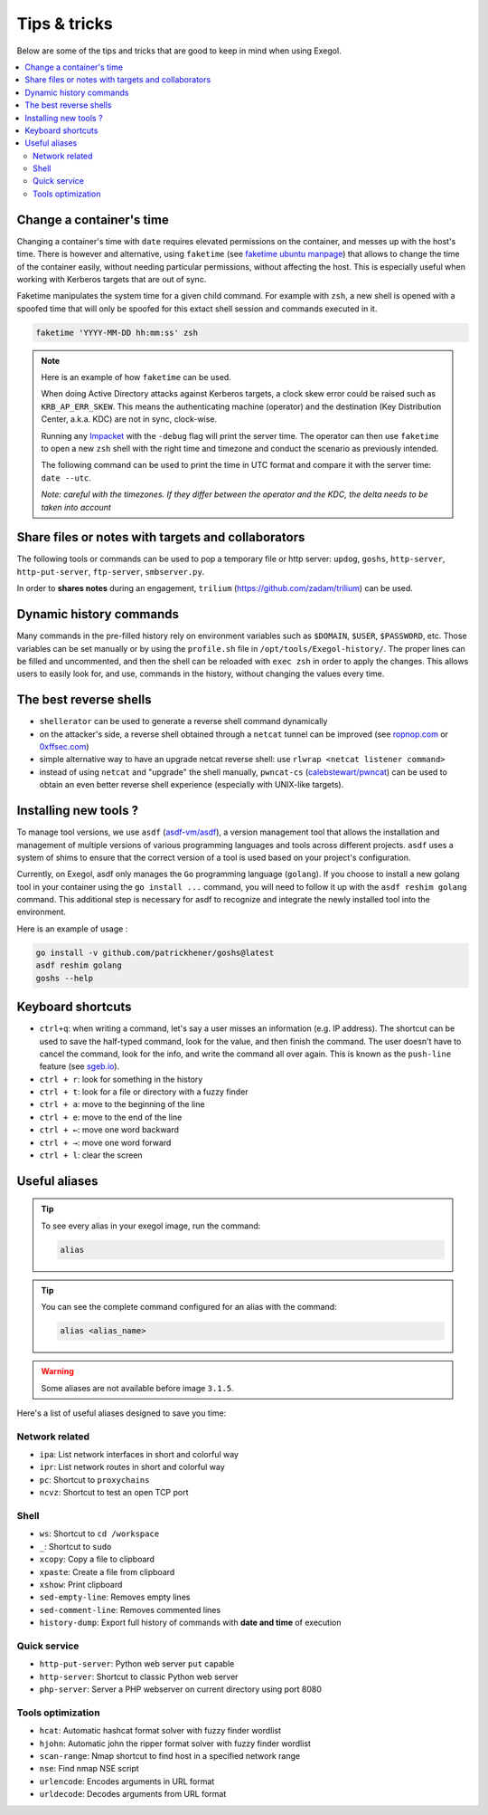 =============
Tips & tricks
=============

Below are some of the tips and tricks that are good to keep in mind when using Exegol.

.. contents::
    :local:

Change a container's time
~~~~~~~~~~~~~~~~~~~~~~~~~

Changing a container's time with ``date`` requires elevated permissions on the container, and messes up with the host's time.
There is however and alternative, using ``faketime`` (see `faketime ubuntu manpage <https://manpages.ubuntu.com/manpages/trusty/man1/faketime.1.html>`_) that allows to change the time of the container easily, without needing particular permissions, without affecting the host. This is especially useful when working with Kerberos targets that are out of sync.

Faketime manipulates the system time for a given child command. For example with ``zsh``, a new shell is opened with a spoofed time that will only be spoofed for this extact shell session and commands executed in it.

.. code-block:: bash

    faketime 'YYYY-MM-DD hh:mm:ss' zsh

.. note::

    Here is an example of how ``faketime`` can be used.

    When doing Active Directory attacks against Kerberos targets, a clock skew error could be raised such as ``KRB_AP_ERR_SKEW``. This means the authenticating machine (operator) and the destination (Key Distribution Center, a.k.a. KDC) are not in sync, clock-wise.

    Running any `Impacket <https://github.com/fortra/impacket>`_ with the ``-debug`` flag will print the server time. The operator can then use ``faketime`` to open a new ``zsh`` shell with the right time and timezone and conduct the scenario as previously intended.

    The following command can be used to print the time in UTC format and compare it with the server time: ``date --utc``.

    *Note: careful with the timezones. If they differ between the operator and the KDC, the delta needs to be taken into account*

Share files or notes with targets and collaborators
~~~~~~~~~~~~~~~~~~~~~~~~~~~~~~~~~~~~~~~~~~~~~~~~~~~

The following tools or commands can be used to pop a temporary file or http server: ``updog``, ``goshs``, ``http-server``, ``http-put-server``, ``ftp-server``, ``smbserver.py``.

In order to **shares notes** during an engagement, ``trilium`` (https://github.com/zadam/trilium) can be used.

Dynamic history commands
~~~~~~~~~~~~~~~~~~~~~~~~

Many commands in the pre-filled history rely on environment variables such as ``$DOMAIN``, ``$USER``, ``$PASSWORD``, etc.
Those variables can be set manually or by using the ``profile.sh`` file in ``/opt/tools/Exegol-history/``.
The proper lines can be filled and uncommented, and then the shell can be reloaded with ``exec zsh`` in order to apply the changes.
This allows users to easily look for, and use, commands in the history, without changing the values every time.

The best reverse shells
~~~~~~~~~~~~~~~~~~~~~~~

* ``shellerator`` can be used to generate a reverse shell command dynamically
* on the attacker's side, a reverse shell obtained through a ``netcat`` tunnel can be improved (see `ropnop.com <https://blog.ropnop.com/upgrading-simple-shells-to-fully-interactive-ttys/>`_ or `0xffsec.com <https://0xffsec.com/handbook/shells/full-tty/>`_)
* simple alternative way to have an upgrade netcat reverse shell: use ``rlwrap <netcat listener command>``
* instead of using ``netcat`` and "upgrade" the shell manually, ``pwncat-cs`` (`calebstewart/pwncat <https://github.com/calebstewart/pwncat>`_) can be used to obtain an even better reverse shell experience (especially with UNIX-like targets).

Installing new tools ?
~~~~~~~~~~~~~~~~~~~~~~~

To manage tool versions, we use ``asdf`` (`asdf-vm/asdf <https://github.com/asdf-vm/asdf>`_), a version management tool that allows the installation and management of multiple versions of various programming languages and tools across different projects. ``asdf`` uses a system of shims to ensure that the correct version of a tool is used based on your project's configuration.

Currently, on Exegol, asdf only manages the ``Go`` programming language (``golang``). If you choose to install a new golang tool in your container using the ``go install ...`` command, you will need to follow it up with the ``asdf reshim golang`` command. This additional step is necessary for asdf to recognize and integrate the newly installed tool into the environment.

Here is an example of usage :

.. code-block:: bash

    go install -v github.com/patrickhener/goshs@latest
    asdf reshim golang
    goshs --help

Keyboard shortcuts
~~~~~~~~~~~~~~~~~~

* ``ctrl+q``: when writing a command, let's say a user misses an information (e.g. IP address). The shortcut can be used to save the half-typed command, look for the value, and then finish the command. The user doesn't have to cancel the command, look for the info, and write the command all over again. This is known as the ``push-line`` feature (see `sgeb.io <https://sgeb.io/posts/bash-zsh-half-typed-commands/>`_).
* ``ctrl + r``: look for something in the history
* ``ctrl + t``: look for a file or directory with a fuzzy finder
* ``ctrl + a``: move to the beginning of the line
* ``ctrl + e``: move to the end of the line
* ``ctrl + ←``: move one word backward
* ``ctrl + →``: move one word forward
* ``ctrl + l``: clear the screen


Useful aliases
~~~~~~~~~~~~~~


.. tip::

    To see every alias in your exegol image, run the command:

    .. code-block::

        alias

.. tip::

    You can see the complete command configured for an alias with the command:

    .. code-block::

        alias <alias_name>

.. warning::

    Some aliases are not available before image ``3.1.5``.

Here's a list of useful aliases designed to save you time:

Network related
---------------

* ``ipa``: List network interfaces in short and colorful way
* ``ipr``: List network routes in short and colorful way
* ``pc``: Shortcut to ``proxychains``
* ``ncvz``: Shortcut to test an open TCP port

Shell
-----

* ``ws``: Shortcut to ``cd /workspace``
* ``_``: Shortcut to ``sudo``
* ``xcopy``: Copy a file to clipboard
* ``xpaste``: Create a file from clipboard
* ``xshow``: Print clipboard
* ``sed-empty-line``: Removes empty lines
* ``sed-comment-line``: Removes commented lines
* ``history-dump``: Export full history of commands with **date and time** of execution


Quick service
-------------

* ``http-put-server``: Python web server ``put`` capable
* ``http-server``: Shortcut to classic Python web server
* ``php-server``: Server a PHP webserver on current directory using port 8080


Tools optimization
------------------

* ``hcat``: Automatic hashcat format solver with fuzzy finder wordlist
* ``hjohn``: Automatic john the ripper format solver with fuzzy finder wordlist
* ``scan-range``: Nmap shortcut to find host in a specified network range
* ``nse``: Find nmap NSE script
* ``urlencode``: Encodes arguments in URL format
* ``urldecode``: Decodes arguments from URL format
